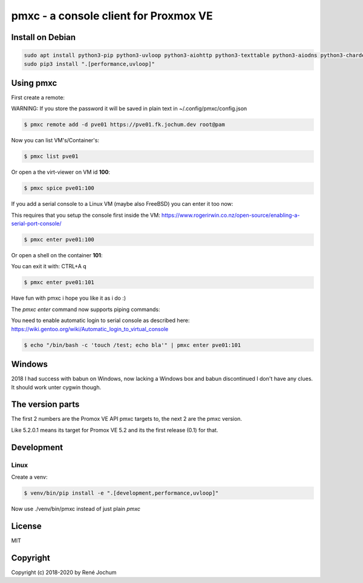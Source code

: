 pmxc - a console client for Proxmox VE
======================================

Install on Debian
+++++++++++++++++

.. code:: bash

    sudo apt install python3-pip python3-uvloop python3-aiohttp python3-texttable python3-aiodns python3-chardet virt-viewer
    sudo pip3 install ".[performance,uvloop]"

Using pmxc
++++++++++

First create a remote:

WARNING: If you store the password it will be saved in plain text in ~/.config/pmxc/config.json

.. code:: bash

    $ pmxc remote add -d pve01 https://pve01.fk.jochum.dev root@pam

Now you can list VM's/Container's:

.. code:: bash

    $ pmxc list pve01

Or open a the virt-viewer on VM id **100**:

.. code:: bash

    $ pmxc spice pve01:100

If you add a serial console to a Linux VM (maybe also FreeBSD) you can enter it too now:

This requires that you setup the console first inside the VM: https://www.rogerirwin.co.nz/open-source/enabling-a-serial-port-console/

.. code:: bash

    $ pmxc enter pve01:100

Or open a shell on the container **101**:

You can exit it with: CTRL+A q

.. code:: bash

    $ pmxc enter pve01:101

Have fun with pmxc i hope you like it as i do :)

The `pmxc enter` command now supports piping commands:

You need to enable automatic login to serial console as described here: https://wiki.gentoo.org/wiki/Automatic_login_to_virtual_console

.. code:: bash

    $ echo "/bin/bash -c 'touch /test; echo bla'" | pmxc enter pve01:101

Windows
++++++++++++++++++

2018 I had success with babun on Windows, now lacking a Windows box and babun discontinued I don't have any clues.
It should work unter cygwin though.

The version parts
+++++++++++++++++

The first 2 numbers are the Promox VE API pmxc targets to, the next 2 are the pmxc version.

Like 5.2.0.1 means its target for Promox VE 5.2 and its the first release (0.1) for that.

Development
+++++++++++

Linux
-----

Create a venv:

.. code:: bash
    $ sudo apt install virtualenv
    $ virtualenv -p /usr/bin/python3 venv
    $ source venv/bin/activate


.. code:: bash

    $ venv/bin/pip install -e ".[development,performance,uvloop]"

Now use ./venv/bin/pmxc instead of just plain `pmxc`

License
+++++++

MIT


Copyright
+++++++++

Copyright (c) 2018-2020 by René Jochum